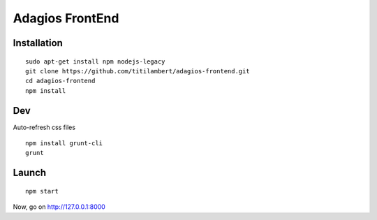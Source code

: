 ================
Adagios FrontEnd
================



Installation
============

::

    sudo apt-get install npm nodejs-legacy
    git clone https://github.com/titilambert/adagios-frontend.git
    cd adagios-frontend
    npm install


Dev
===

Auto-refresh css files

::

    npm install grunt-cli
    grunt


Launch
======

::

    npm start


Now, go on http://127.0.0.1:8000
